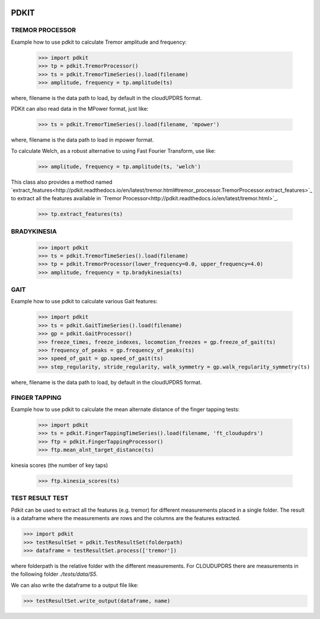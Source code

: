 .. image:: https://circleci.com/gh/pdkit/pdkit.svg?style=shield
    :target: https://circleci.com/gh/pdkit/pdkit

.. image:: https://readthedocs.org/projects/pdkit/badge/
    :target: https://pdkit.readthedocs.org

PDKIT
#####

TREMOR PROCESSOR
****************

Example how to use pdkit to calculate Tremor amplitude and frequency:

    >>> import pdkit
    >>> tp = pdkit.TremorProcessor()
    >>> ts = pdkit.TremorTimeSeries().load(filename)
    >>> amplitude, frequency = tp.amplitude(ts)

where, filename is the data path to load, by default in the cloudUPDRS format.

PDKit can also read data in the MPower format, just like:

    >>> ts = pdkit.TremorTimeSeries().load(filename, 'mpower')

where, filename is the data path to load in mpower format.

To calculate Welch, as a robust alternative to using Fast Fourier Transform, use like:

    >>> amplitude, frequency = tp.amplitude(ts, 'welch')

This  class also provides a method named `extract_features<http://pdkit.readthedocs.io/en/latest/tremor.html#tremor_processor.TremorProcessor.extract_features>`_ to extract all the features available in `Tremor Processor<http://pdkit.readthedocs.io/en/latest/tremor.html>`_.

    >>> tp.extract_features(ts)

BRADYKINESIA
************

    >>> import pdkit
    >>> ts = pdkit.TremorTimeSeries().load(filename)
    >>> tp = pdkit.TremorProcessor(lower_frequency=0.0, upper_frequency=4.0)
    >>> amplitude, frequency = tp.bradykinesia(ts)

GAIT
****

Example how to use pdkit to calculate various Gait features:

    >>> import pdkit
    >>> ts = pdkit.GaitTimeSeries().load(filename)
    >>> gp = pdkit.GaitProcessor()
    >>> freeze_times, freeze_indexes, locomotion_freezes = gp.freeze_of_gait(ts)
    >>> frequency_of_peaks = gp.frequency_of_peaks(ts)
    >>> speed_of_gait = gp.speed_of_gait(ts)
    >>> step_regularity, stride_regularity, walk_symmetry = gp.walk_regularity_symmetry(ts)

where, filename is the data path to load, by default in the cloudUPDRS format.

FINGER TAPPING
**************

Example how to use pdkit to calculate the mean alternate distance of the finger tapping tests:

    >>> import pdkit
    >>> ts = pdkit.FingerTappingTimeSeries().load(filename, 'ft_cloudupdrs')
    >>> ftp = pdkit.FingerTappingProcessor()
    >>> ftp.mean_alnt_target_distance(ts)

kinesia scores (the number of key taps)

    >>> ftp.kinesia_scores(ts)

TEST RESULT TEST
****************

Pdkit can be used to extract all the features (e.g. tremor) for different measurements placed in a single folder. The result
is a dataframe where the measurements are rows and the columns are the features extracted.

>>> import pdkit
>>> testResultSet = pdkit.TestResultSet(folderpath)
>>> dataframe = testResultSet.process(['tremor'])

where folderpath is the relative folder with the different measurements. For CLOUDUPDRS there are measurements in the following
folder `./tests/data/S5`.

We can also write the dataframe to a output file like:

>>> testResultSet.write_output(dataframe, name)